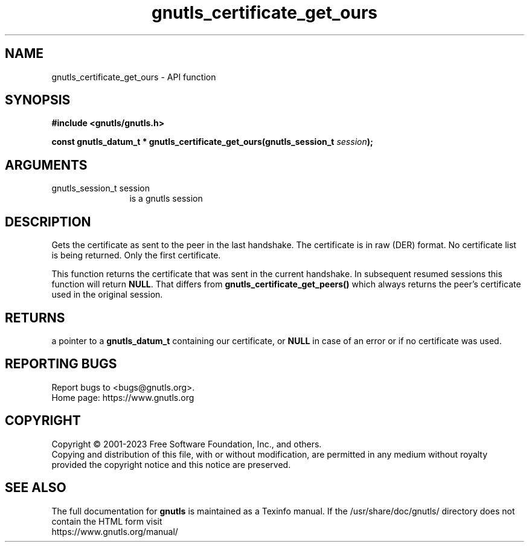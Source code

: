 .\" DO NOT MODIFY THIS FILE!  It was generated by gdoc.
.TH "gnutls_certificate_get_ours" 3 "3.8.7" "gnutls" "gnutls"
.SH NAME
gnutls_certificate_get_ours \- API function
.SH SYNOPSIS
.B #include <gnutls/gnutls.h>
.sp
.BI "const gnutls_datum_t * gnutls_certificate_get_ours(gnutls_session_t " session ");"
.SH ARGUMENTS
.IP "gnutls_session_t session" 12
is a gnutls session
.SH "DESCRIPTION"
Gets the certificate as sent to the peer in the last handshake.
The certificate is in raw (DER) format.  No certificate
list is being returned. Only the first certificate.

This function returns the certificate that was sent in the current
handshake. In subsequent resumed sessions this function will return
\fBNULL\fP. That differs from \fBgnutls_certificate_get_peers()\fP which always
returns the peer's certificate used in the original session.
.SH "RETURNS"
a pointer to a \fBgnutls_datum_t\fP containing our
certificate, or \fBNULL\fP in case of an error or if no certificate
was used.
.SH "REPORTING BUGS"
Report bugs to <bugs@gnutls.org>.
.br
Home page: https://www.gnutls.org

.SH COPYRIGHT
Copyright \(co 2001-2023 Free Software Foundation, Inc., and others.
.br
Copying and distribution of this file, with or without modification,
are permitted in any medium without royalty provided the copyright
notice and this notice are preserved.
.SH "SEE ALSO"
The full documentation for
.B gnutls
is maintained as a Texinfo manual.
If the /usr/share/doc/gnutls/
directory does not contain the HTML form visit
.B
.IP https://www.gnutls.org/manual/
.PP
